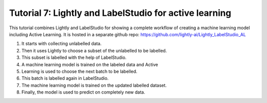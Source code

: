 
.. _lightly-tutorial-label-studio-al

Tutorial 7: Lightly and LabelStudio for active learning
=============================================

This tutorial combines Lightly and LabelStudio for showing a complete workflow
of creating a machine learning model including Active Learning. It is hosted
in a separate github repo: https://github.com/lightly-ai/Lightly_LabelStudio_AL


1. It starts with collecting unlabelled data.
2. Then it uses Lightly to choose a subset of the unlabelled to be labelled.
3. This subset is labelled with the help of LabelStudio.
4. A machine learning model is trained on the labeled data and Active
5. Learning is used to choose the next batch to be labelled.
6. This batch is labelled again in LabelStudio.
7. The machine learning model is trained on the updated labelled dataset.
8. Finally, the model is used to predict on completely new data.
